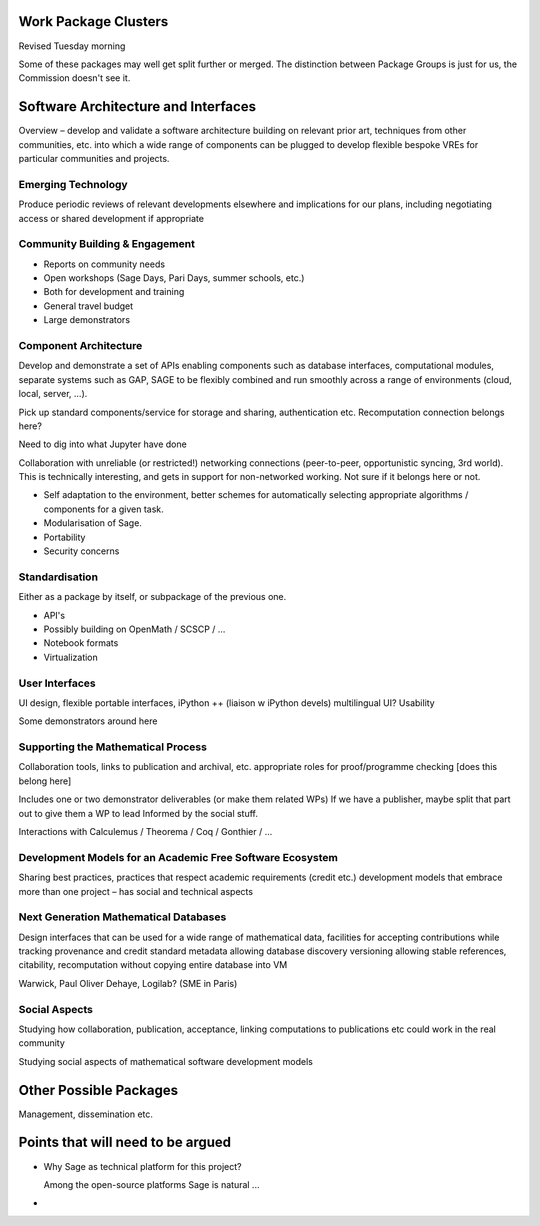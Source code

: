 Work Package Clusters
===================

Revised Tuesday morning

Some of these packages may well get split further or merged. The distinction between
Package Groups is just for us, the Commission doesn't see it.

Software Architecture and Interfaces
====================================

Overview – develop and validate a software architecture building on  relevant
prior art, techniques from other communities, etc. into which a  wide range of
components can be plugged to develop flexible bespoke VREs for particular
communities and projects.


Emerging Technology
-------------------

Produce periodic reviews of relevant developments elsewhere and
implications for our plans, including negotiating access or shared
development if appropriate

Community Building & Engagement
-------------------------------

- Reports on community needs
- Open workshops (Sage Days, Pari Days, summer schools, etc.)
- Both for development and training
- General travel  budget
- Large demonstrators

Component Architecture
----------------------

Develop and demonstrate a set of APIs enabling components such as
database interfaces, computational modules, separate systems such as
GAP, SAGE to be flexibly combined and run smoothly across a range of
environments (cloud, local, server, ...).

Pick up standard components/service for storage and sharing,
authentication etc. Recomputation connection belongs here?

Need to dig into what Jupyter have done

Collaboration with unreliable (or restricted!) networking connections
(peer-to-peer, opportunistic syncing, 3rd world). This is technically
interesting, and gets in support for non-networked working. Not sure
if it belongs here or not.

- Self adaptation to the environment, better schemes for automatically
  selecting appropriate algorithms / components for a given task.

- Modularisation of Sage.

- Portability

- Security concerns

Standardisation
---------------

Either as a package by itself, or subpackage of the previous one.

- API's
- Possibly building on OpenMath / SCSCP / ...
- Notebook formats
- Virtualization

User Interfaces
---------------

UI design, flexible portable interfaces, iPython ++ (liaison w iPython
devels) multilingual UI? Usability

.. TODO:: include here everything about this topic in Needs.rst

Some demonstrators around here

Supporting the Mathematical Process
-----------------------------------

Collaboration tools, links to publication and archival, etc.
appropriate roles for proof/programme checking [does this belong here]

Includes one or two demonstrator deliverables (or make them related
WPs) If we have a publisher, maybe split that part out to give them a
WP to lead Informed by the social stuff.

Interactions with Calculemus / Theorema / Coq / Gonthier / ...

Development Models for an Academic Free Software Ecosystem
----------------------------------------------------------

Sharing best practices, practices that respect academic requirements
(credit etc.)  development models that embrace more than one project –
has social and technical aspects

Next Generation Mathematical Databases
--------------------------------------

Design interfaces that can be used for a wide range of mathematical
data, facilities for accepting contributions while tracking provenance
and credit standard metadata allowing database discovery versioning
allowing stable references, citability, recomputation without copying
entire database into VM

Warwick, Paul Oliver Dehaye, Logilab? (SME in Paris)

Social Aspects
--------------

Studying how collaboration, publication, acceptance, linking
computations to publications etc could work in the real community

Studying social aspects of mathematical software development models


Other Possible Packages
=======================

Management, dissemination etc.


Points that will need to be argued
==================================

- Why Sage as technical platform for this project?

  Among the open-source platforms Sage is natural ...

-
